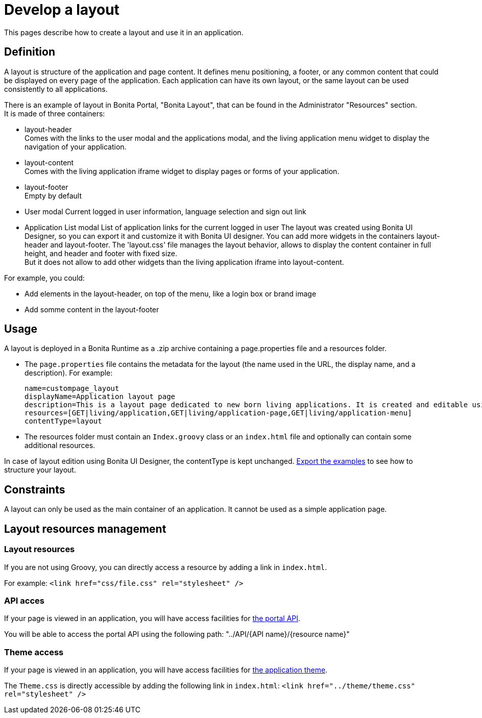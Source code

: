 = Develop a layout
:description: This pages describe how to create a layout and use it in an application.

This pages describe how to create a layout and use it in an application.

== Definition

A layout is structure of the application and page content. It defines menu positioning, a footer, or any common content that could be displayed on every page of the application.
Each application can have its own layout, or the same layout can be used consistently to all applications.

There is an example of layout in Bonita Portal, "Bonita Layout", that can be found in the Administrator "Resources" section. +
It is made of three containers:

* layout-header +
          Comes with the links to the user modal and the applications modal, and the living application menu widget to display the navigation of your application.
* layout-content +
          Comes with the living application iframe widget to display pages or forms of your application.
* layout-footer +
          Empty by default
* User modal
          Current logged in user information, language selection and sign out link
* Application List modal
          List of application links for the current logged in user
The layout was created using Bonita UI Designer, so you can export it and customize it with Bonita UI designer.
You can add more widgets in the containers layout-header and layout-footer.
The 'layout.css' file manages the layout behavior, allows to display the content container in full height,
and header and footer with fixed size. +
But it does not allow to add other widgets than the living application iframe into layout-content.

For example, you could:

* Add elements in the layout-header, on top of the menu, like a login box or brand image
* Add somme content in the layout-footer

== Usage

A layout is deployed in a Bonita Runtime as a .zip archive containing a page.properties file and a resources folder.

* The `page.properties` file contains the metadata for the layout (the name used in the URL, the display name, and a description). For example:
+
----
name=custompage_layout
displayName=Application layout page
description=This is a layout page dedicated to new born living applications. It is created and editable using the UI designer. It allows to display an horizontal menu, and an iframe. The menu allows to target some pages and the iframe define the area to display those targeted pages.
resources=[GET|living/application,GET|living/application-page,GET|living/application-menu]
contentType=layout
----

* The resources folder must contain an `Index.groovy` class or an `index.html` file and optionally can contain some additional resources.

In case of layout edition using Bonita UI Designer, the contentType is kept unchanged.
xref:resource-management.adoc[Export the examples] to see how to structure your layout.

== Constraints

A layout can only be used as the main container of an application. It cannot be used as a simple application page.

== Layout resources management

=== Layout resources

If you are not using Groovy, you can directly access a resource by adding a link in `index.html`.

For example: `<link href="css/file.css" rel="stylesheet" />`

=== API acces

If your page is viewed in an application, you will have access facilities for xref:rest-api-overview.adoc[the portal API].

You will be able to access the portal API using the following path: "../API/{API name}/{resource name}"

=== Theme access

If your page is viewed in an application, you will have access facilities for xref:applications.adoc[the application theme].

The `Theme.css` is directly accessible by adding the following link in `index.html`: `<link href="../theme/theme.css" rel="stylesheet" />`

